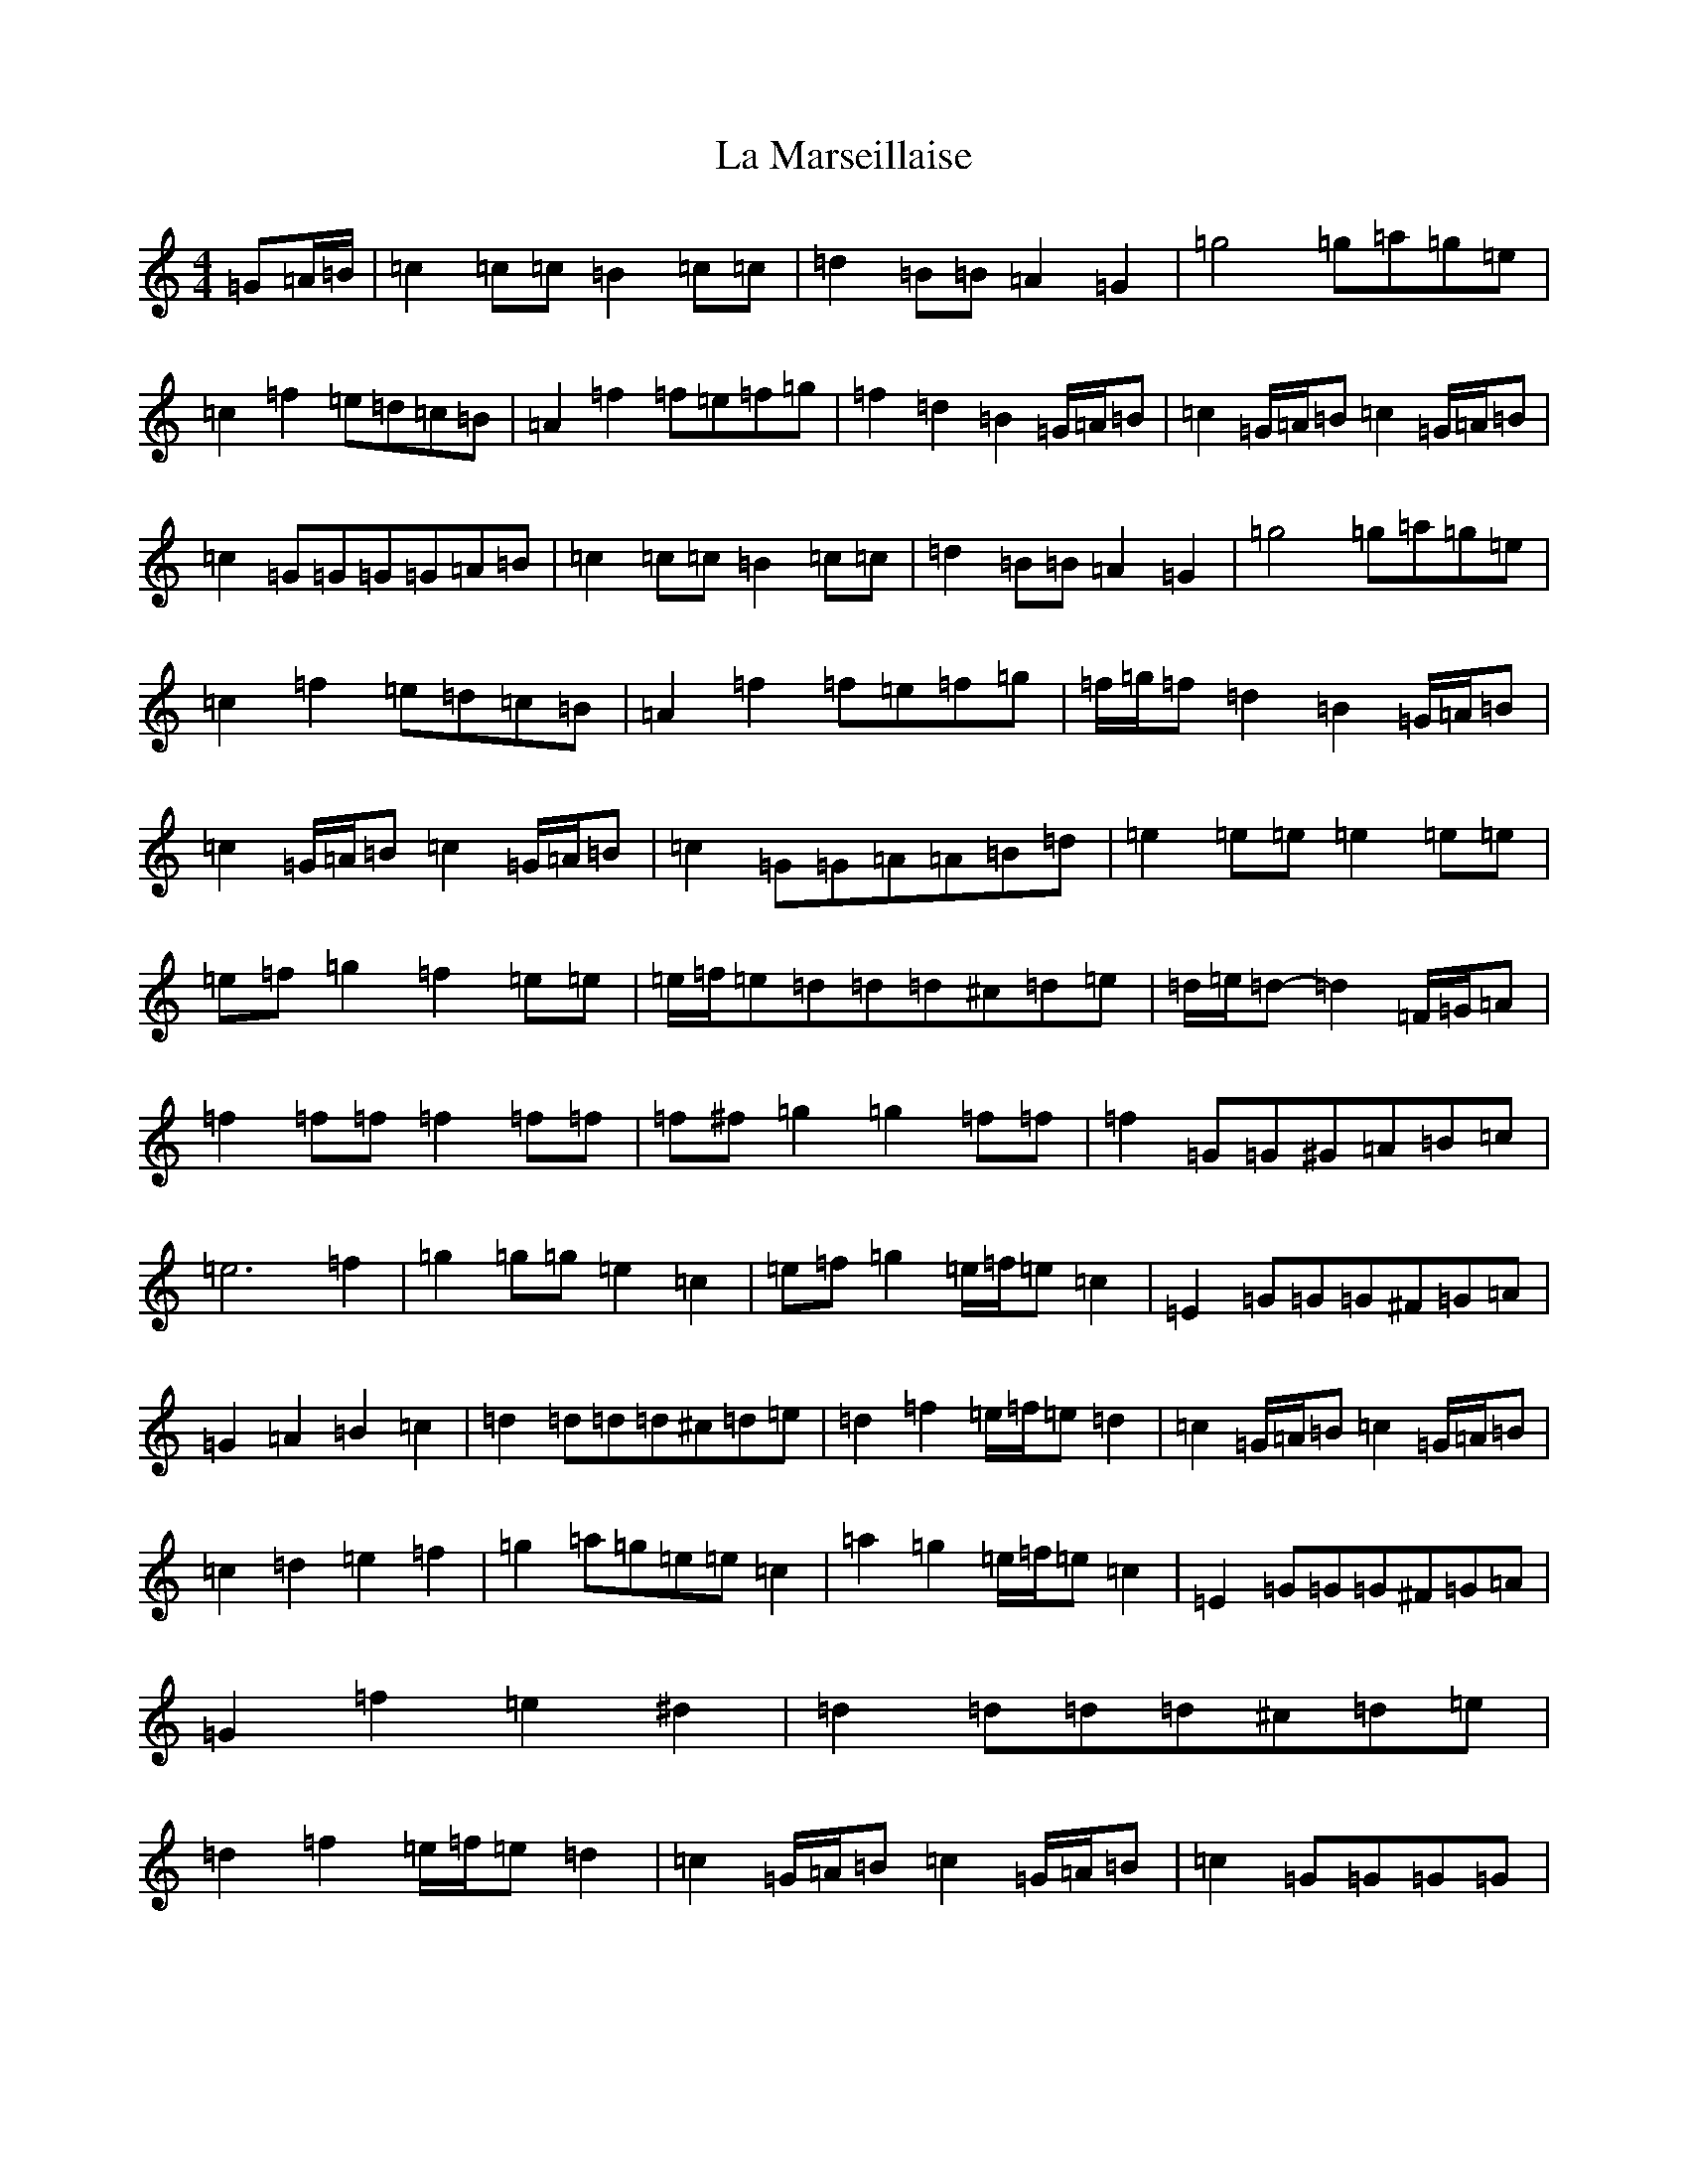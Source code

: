 X: 11773
T: La Marseillaise
S: https://thesession.org/tunes/9010#setting9010
Z: D Major
R: march
M: 4/4
L: 1/8
K: C Major
=G=A/2=B/2|=c2=c=c=B2=c=c|=d2=B=B=A2=G2|=g4=g=a=g=e|=c2=f2=e=d=c=B|=A2=f2=f=e=f=g|=f2=d2=B2=G/2=A/2=B|=c2=G/2=A/2=B=c2=G/2=A/2=B|=c2=G=G=G=G=A=B|=c2=c=c=B2=c=c|=d2=B=B=A2=G2|=g4=g=a=g=e|=c2=f2=e=d=c=B|=A2=f2=f=e=f=g|=f/2=g/2=f=d2=B2=G/2=A/2=B|=c2=G/2=A/2=B=c2=G/2=A/2=B|=c2=G=G=A=A=B=d|=e2=e=e=e2=e=e|=e=f=g2=f2=e=e|=e/2=f/2=e=d=d=d^c=d=e|=d/2=e/2=d-=d2=F/2=G/2=A|=f2=f=f=f2=f=f|=f^f=g2=g2=f=f|=f2=G=G^G=A=B=c|=e6=f2|=g2=g=g=e2=c2|=e=f=g2=e/2=f/2=e=c2|=E2=G=G=G^F=G=A|=G2=A2=B2=c2|=d2=d=d=d^c=d=e|=d2=f2=e/2=f/2=e=d2|=c2=G/2=A/2=B=c2=G/2=A/2=B|=c2=d2=e2=f2|=g2=a=g=e=e=c2|=a2=g2=e/2=f/2=e=c2|=E2=G=G=G^F=G=A|=G2=f2=e2^d2|=d2=d=d=d^c=d=e|=d2=f2=e/2=f/2=e=d2|=c2=G/2=A/2=B=c2=G/2=A/2=B|=c2=G=G=G=G|